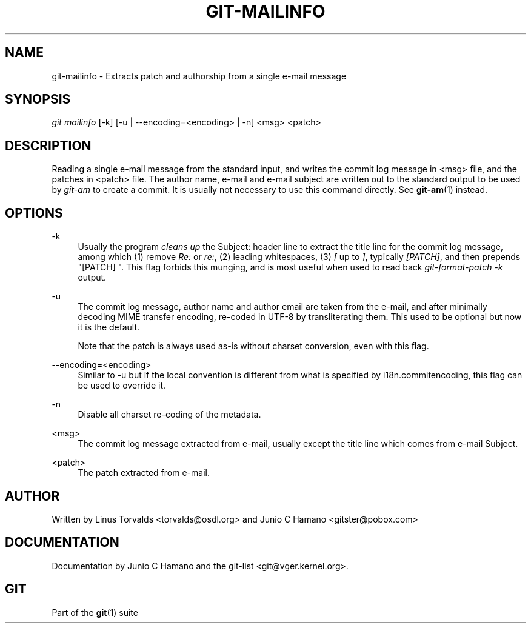 .\"     Title: git-mailinfo
.\"    Author: 
.\" Generator: DocBook XSL Stylesheets v1.73.2 <http://docbook.sf.net/>
.\"      Date: 10/31/2008
.\"    Manual: Git Manual
.\"    Source: Git 1.6.0.2.287.g3791f
.\"
.TH "GIT\-MAILINFO" "1" "10/31/2008" "Git 1\.6\.0\.2\.287\.g3791f" "Git Manual"
.\" disable hyphenation
.nh
.\" disable justification (adjust text to left margin only)
.ad l
.SH "NAME"
git-mailinfo - Extracts patch and authorship from a single e-mail message
.SH "SYNOPSIS"
\fIgit mailinfo\fR [\-k] [\-u | \-\-encoding=<encoding> | \-n] <msg> <patch>
.SH "DESCRIPTION"
Reading a single e\-mail message from the standard input, and writes the commit log message in <msg> file, and the patches in <patch> file\. The author name, e\-mail and e\-mail subject are written out to the standard output to be used by \fIgit\-am\fR to create a commit\. It is usually not necessary to use this command directly\. See \fBgit-am\fR(1) instead\.
.SH "OPTIONS"
.PP
\-k
.RS 4
Usually the program \fIcleans up\fR the Subject: header line to extract the title line for the commit log message, among which (1) remove \fIRe:\fR or \fIre:\fR, (2) leading whitespaces, (3) \fI[\fR up to \fI]\fR, typically \fI[PATCH]\fR, and then prepends "[PATCH] "\. This flag forbids this munging, and is most useful when used to read back \fIgit\-format\-patch \-k\fR output\.
.RE
.PP
\-u
.RS 4
The commit log message, author name and author email are taken from the e\-mail, and after minimally decoding MIME transfer encoding, re\-coded in UTF\-8 by transliterating them\. This used to be optional but now it is the default\.

Note that the patch is always used as\-is without charset conversion, even with this flag\.
.RE
.PP
\-\-encoding=<encoding>
.RS 4
Similar to \-u but if the local convention is different from what is specified by i18n\.commitencoding, this flag can be used to override it\.
.RE
.PP
\-n
.RS 4
Disable all charset re\-coding of the metadata\.
.RE
.PP
<msg>
.RS 4
The commit log message extracted from e\-mail, usually except the title line which comes from e\-mail Subject\.
.RE
.PP
<patch>
.RS 4
The patch extracted from e\-mail\.
.RE
.SH "AUTHOR"
Written by Linus Torvalds <torvalds@osdl\.org> and Junio C Hamano <gitster@pobox\.com>
.SH "DOCUMENTATION"
Documentation by Junio C Hamano and the git\-list <git@vger\.kernel\.org>\.
.SH "GIT"
Part of the \fBgit\fR(1) suite

